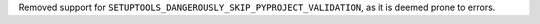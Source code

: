 Removed support for ``SETUPTOOLS_DANGEROUSLY_SKIP_PYPROJECT_VALIDATION``, as it
is deemed prone to errors.
